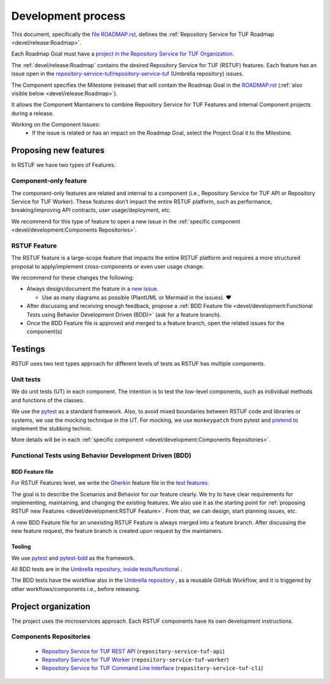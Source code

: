 
===================
Development process
===================


This document, specifically the `file ROADMAP.rst
<https://github.com/repository-service-tuf/repository-service-tuf/blob/main/ROADMAP.rst>`_, defines the
:ref:`Repository Service for TUF Roadmap <devel/release:Roadmap>`.

Each Roadmap Goal must have a `project in the Repository Service for TUF Organization
<https://github.com/orgs/repository-service-tuf/projects>`_.

The :ref:`devel/release:Roadmap` contains the desired Repository Service for
TUF (RSTUF) features. Each feature has an issue open in the
`repository-service-tuf/repository-service-tuf <https://github.com/repository-service-tuf/repository-service-tuf>`_
(Umbrella repository) issues.

The Component specifies the Milestone (release) that will contain the Roadmap
Goal in the `ROADMAP.rst
<https://github.com/repository-service-tuf/repository-service-tuf/blob/main/ROADMAP.rst>`_ (:ref:`also
visible below <devel/release:Roadmap>`).

It allows the Component Maintainers to combine Repository Service for TUF Features and internal
Component projects during a release.

Working on the Component Issues:
  - If the issue is related or has an impact on the Roadmap Goal, select the
    Project Goal it to the Milestone.

.. image:: /_static/development_process.png


Proposing new features
======================

In RSTUF we have two types of Features.

Component-only feature
----------------------

The component-only features are related and internal to a component (i.e.,
Repository Service for TUF API or Repository Service for TUF Worker). These
features don’t impact the entire RSTUF platform, such as performance,
breaking/improving API contracts, user usage/deployment, etc.

We recommend for this type of feature to open a new issue in the :ref:`specific
component <devel/development:Components Repositories>`.

RSTUF Feature
-------------

The RSTUF feature is a large-scope feature that impacts the entire RSTUF
platform and requires a more structured proposal to apply/implement
cross-components or even user usage change.

We recommend for these changes the following:

* Always design/document the feature in a `new issue
  <https://github.com/repository-service-tuf/repository-service-tuf/issues/new?assignees=&labels=feature&template=feature.yml&title=Feature%3A+>`_.

  - Use as many diagrams as possible (PlantUML or Mermaid in the issues). ❤️

* After discussing and receiving enough feedback, propose a :ref:`BDD Feature file
  <devel/development:Functional Tests using Behavior Development Driven (BDD)>`
  (ask for a feature branch).
* Once the BDD Feature file is approved and merged to a feature branch, open
  the related issues for the component(s)

Testings
========

RSTUF uses two test types approach for different levels of tests as RSTUF has
multiple components.

Unit tests
----------

We do unit tests (UT)  in each component. The intention is to test the
low-level components, such as individual methods and functions of the classes.

We use the `pytest <https://docs.pytest.org/>`_ as a standard framework. Also,
to avoid mixed boundaries between RSTUF code and libraries or systems, we use
the mocking technique in the UT. For mocking, we use ``monkeypatch`` from
pytest and `pretend <https://github.com/alex/pretend>`_ to implement the
stubbing technic.

More details will be in each :ref:`specific
component <devel/development:Components Repositories>`.

Functional Tests using Behavior Development Driven (BDD)
--------------------------------------------------------

BDD Feature file
................

For RSTUF Features level, we write the `Gherkin
<https://cucumber.io/docs/gherkin/reference/>`_ feature file in the
`test features
<https://github.com/repository-service-tuf/repository-service-tuf/tree/main/tests/features>`_.

The goal is to describe the Scenarios and Behavior for our feature clearly.
We try to have clear requirements for implementing, maintaining, and changing
the existing features.
We also use it as the starting point for :ref:`proposing RSTUF new Features
<devel/development:RSTUF Feature>`. From that, we can design, start planning
issues, etc.

A new BDD Feature file for an unexisting RSTUF Feature is always merged into a
feature branch. After discussing the new feature request, the feature branch is
created upon request by the maintainers.

Tooling
.......

We use `pytest <https://docs.pytest.org/>`_ and
`pytest-bdd <https://pytest-bdd.readthedocs.io/en/stable/>`_ as the framework.

All BDD tests are in the `Umbrella repository, inside
tests/functional <http://github.com/repository-service-tuf/repository-service-tuf>`_ .

The BDD tests have the workflow also in the `Umbrella repository
<http://github.com/repository-service-tuf/repository-service-tuf>`_ , as a reusable
GitHub Workflow, and it is triggered by other workflows/components i.e.,
before releasing.


Project organization
====================

The project uses the microservices approach.
Each RSTUF components have its own development instructions.

Components Repositories
-----------------------

    - `Repository Service for TUF REST API <https://github.com/repository-service-tuf/repository-service-tuf-api>`_ (``repository-service-tuf-api``)
    - `Repository Service for TUF Worker <https://github.com/repository-service-tuf/repository-service-tuf-rworker>`_ (``repository-service-tuf-worker``)
    - `Repository Service for TUF Command Line Interface <https://github.com/repository-service-tuf/repository-service-tuf-cli>`_ (``repository-service-tuf-cli``)


